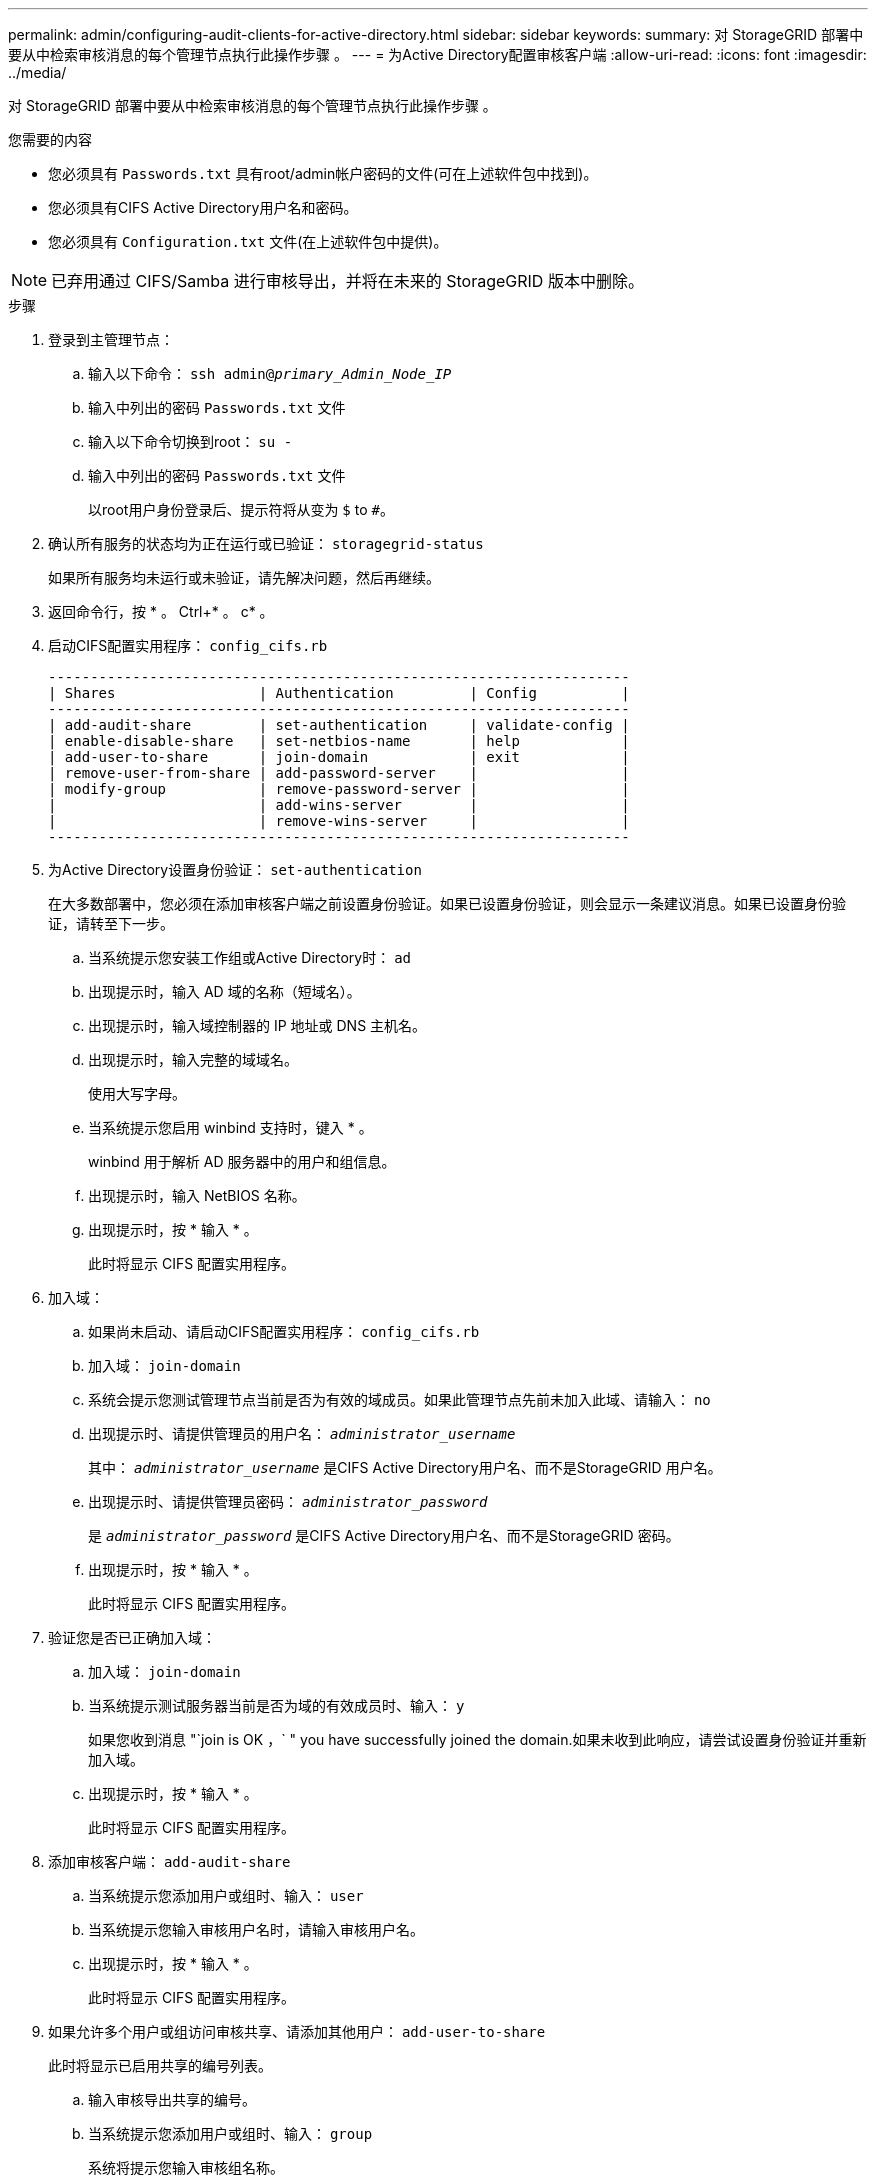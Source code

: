 ---
permalink: admin/configuring-audit-clients-for-active-directory.html 
sidebar: sidebar 
keywords:  
summary: 对 StorageGRID 部署中要从中检索审核消息的每个管理节点执行此操作步骤 。 
---
= 为Active Directory配置审核客户端
:allow-uri-read: 
:icons: font
:imagesdir: ../media/


[role="lead"]
对 StorageGRID 部署中要从中检索审核消息的每个管理节点执行此操作步骤 。

.您需要的内容
* 您必须具有 `Passwords.txt` 具有root/admin帐户密码的文件(可在上述软件包中找到)。
* 您必须具有CIFS Active Directory用户名和密码。
* 您必须具有 `Configuration.txt` 文件(在上述软件包中提供)。



NOTE: 已弃用通过 CIFS/Samba 进行审核导出，并将在未来的 StorageGRID 版本中删除。

.步骤
. 登录到主管理节点：
+
.. 输入以下命令： `ssh admin@_primary_Admin_Node_IP_`
.. 输入中列出的密码 `Passwords.txt` 文件
.. 输入以下命令切换到root： `su -`
.. 输入中列出的密码 `Passwords.txt` 文件
+
以root用户身份登录后、提示符将从变为 `$` to `#`。



. 确认所有服务的状态均为正在运行或已验证： `storagegrid-status`
+
如果所有服务均未运行或未验证，请先解决问题，然后再继续。

. 返回命令行，按 * 。 Ctrl+* 。 c* 。
. 启动CIFS配置实用程序： `config_cifs.rb`
+
[listing]
----

---------------------------------------------------------------------
| Shares                 | Authentication         | Config          |
---------------------------------------------------------------------
| add-audit-share        | set-authentication     | validate-config |
| enable-disable-share   | set-netbios-name       | help            |
| add-user-to-share      | join-domain            | exit            |
| remove-user-from-share | add-password-server    |                 |
| modify-group           | remove-password-server |                 |
|                        | add-wins-server        |                 |
|                        | remove-wins-server     |                 |
---------------------------------------------------------------------
----
. 为Active Directory设置身份验证： `set-authentication`
+
在大多数部署中，您必须在添加审核客户端之前设置身份验证。如果已设置身份验证，则会显示一条建议消息。如果已设置身份验证，请转至下一步。

+
.. 当系统提示您安装工作组或Active Directory时： `ad`
.. 出现提示时，输入 AD 域的名称（短域名）。
.. 出现提示时，输入域控制器的 IP 地址或 DNS 主机名。
.. 出现提示时，输入完整的域域名。
+
使用大写字母。

.. 当系统提示您启用 winbind 支持时，键入 * 。
+
winbind 用于解析 AD 服务器中的用户和组信息。

.. 出现提示时，输入 NetBIOS 名称。
.. 出现提示时，按 * 输入 * 。
+
此时将显示 CIFS 配置实用程序。



. 加入域：
+
.. 如果尚未启动、请启动CIFS配置实用程序： `config_cifs.rb`
.. 加入域： `join-domain`
.. 系统会提示您测试管理节点当前是否为有效的域成员。如果此管理节点先前未加入此域、请输入： `no`
.. 出现提示时、请提供管理员的用户名： `_administrator_username_`
+
其中： `_administrator_username_` 是CIFS Active Directory用户名、而不是StorageGRID 用户名。

.. 出现提示时、请提供管理员密码： `_administrator_password_`
+
是 `_administrator_password_` 是CIFS Active Directory用户名、而不是StorageGRID 密码。

.. 出现提示时，按 * 输入 * 。
+
此时将显示 CIFS 配置实用程序。



. 验证您是否已正确加入域：
+
.. 加入域： `join-domain`
.. 当系统提示测试服务器当前是否为域的有效成员时、输入： `y`
+
如果您收到消息 "`join is OK ，` " you have successfully joined the domain.如果未收到此响应，请尝试设置身份验证并重新加入域。

.. 出现提示时，按 * 输入 * 。
+
此时将显示 CIFS 配置实用程序。



. 添加审核客户端： `add-audit-share`
+
.. 当系统提示您添加用户或组时、输入： `user`
.. 当系统提示您输入审核用户名时，请输入审核用户名。
.. 出现提示时，按 * 输入 * 。
+
此时将显示 CIFS 配置实用程序。



. 如果允许多个用户或组访问审核共享、请添加其他用户： `add-user-to-share`
+
此时将显示已启用共享的编号列表。

+
.. 输入审核导出共享的编号。
.. 当系统提示您添加用户或组时、输入： `group`
+
系统将提示您输入审核组名称。

.. 当系统提示您输入审核组名称时，输入审核用户组的名称。
.. 出现提示时，按 * 输入 * 。
+
此时将显示 CIFS 配置实用程序。

.. 对有权访问审核共享的每个其他用户或组重复此步骤。


. (可选)验证您的配置： `validate-config`
+
此时将检查并显示这些服务。您可以安全地忽略以下消息：

+
** 找不到包含文件 `/etc/samba/includes/cifs-interfaces.inc`
** 找不到包含文件 `/etc/samba/includes/cifs-filesystem.inc`
** 找不到包含文件 `/etc/samba/includes/cifs-interfaces.inc`
** 找不到包含文件 `/etc/samba/includes/cifs-custom-config.inc`
** 找不到包含文件 `/etc/samba/includes/cifs-shares.inc`
** rlimit_max ：将 rlimit_max （ 1024 ）增加到最小 Windows 限制（ 16384 ）
+

IMPORTANT: 请勿将设置 "security=ads" 与 "password server" 参数结合使用。（默认情况下， Samba 会自动发现要联系的正确 DC ）。

+
... 出现提示时，按 * 输入 * 以显示审核客户端配置。
... 出现提示时，按 * 输入 * 。
+
此时将显示 CIFS 配置实用程序。





. 关闭CIFS配置实用程序： `exit`
. 如果 StorageGRID 部署是单个站点，请转至下一步。
+
或

+
或者，如果 StorageGRID 部署包括其他站点的管理节点，则根据需要启用这些审核共享：

+
.. 远程登录到站点的管理节点：
+
... 输入以下命令： `ssh admin@_grid_node_IP_`
... 输入中列出的密码 `Passwords.txt` 文件
... 输入以下命令切换到root： `su -`
... 输入中列出的密码 `Passwords.txt` 文件


.. 重复上述步骤为每个管理节点配置审核共享。
.. 关闭远程安全Shell登录到管理节点： `exit`


. 从命令Shell中注销： `exit`


.相关信息
link:../upgrade/index.html["升级软件"]
